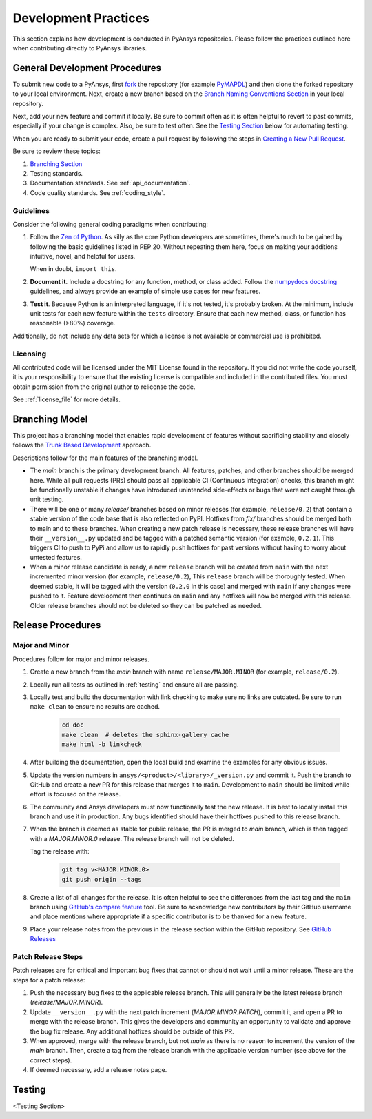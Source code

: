.. _development_practices:

Development Practices
=====================

This section explains how development is conducted in PyAnsys
repositories. Please follow the practices outlined here when
contributing directly to PyAnsys libraries.


General Development Procedures
------------------------------

To submit new code to a PyAnsys, first `fork <https://docs.github.com/en/get-started/quickstart/fork-a-repo>`_ 
the repository (for example `PyMAPDL <https://github.com/pyansys/pymapdl>`_)
and then clone the forked repository to your local environment. Next, create a new branch based on the
`Branch Naming Conventions Section <#branch-naming-conventions>`__ in
your local repository.

Next, add your new feature and commit it locally. Be sure to commit
often as it is often helpful to revert to past commits, especially if
your change is complex. Also, be sure to test often. See the `Testing
Section <#testing>`__ below for automating testing.

When you are ready to submit your code, create a pull request by
following the steps in `Creating a New Pull Request <#creating-a-new-pull-request>`__.

Be sure to review these topics:

#. `Branching Section <#Branching Model>`__
#. Testing standards.
#. Documentation standards. See :ref:`api_documentation`.
#. Code quality standards. See :ref:`coding_style`.


Guidelines
~~~~~~~~~~

Consider the following general coding paradigms when contributing:

1. Follow the `Zen of Python <https://www.python.org/dev/peps/pep-0020/>`__.
   As silly as the core Python developers are sometimes, there's much to
   be gained by following the basic guidelines listed in PEP 20.
   Without repeating them here, focus on making your additions
   intuitive, novel, and helpful for users.

   When in doubt, ``import this``.

2. **Document it**. Include a docstring for any function, method, or
   class added. Follow the `numpydocs docstring
   <https://numpydoc.readthedocs.io/en/latest/format.html>`_
   guidelines, and always provide an example of simple use cases for
   new features.

3. **Test it**. Because Python is an interpreted language, if it's not
   tested, it's probably broken. At the minimum, include unit tests
   for each new feature within the ``tests`` directory. Ensure that
   each new method, class, or function has reasonable (>80%) coverage.

Additionally, do not include any data sets for which a license
is not available or commercial use is prohibited.

Licensing
~~~~~~~~~

All contributed code will be licensed under the MIT License found in
the repository. If you did not write the code yourself, it is your
responsibility to ensure that the existing license is compatible and
included in the contributed files. You must obtain permission from the
original author to relicense the code.

See :ref:`license_file` for more details.


Branching Model
---------------
This project has a branching model that enables rapid development of
features without sacrificing stability and closely follows the 
`Trunk Based Development <https://trunkbaseddevelopment.com/>`_ approach.

Descriptions follow for the main features of the branching model.

- The `main` branch is the primary development branch. All features,
  patches, and other branches should be merged here. While all pull
  requests (PRs) should pass all applicable CI (Continuous Integration)
  checks, this branch might be functionally unstable if changes have
  introduced unintended side-effects or bugs that were not caught through
  unit testing.
- There will be one or many `release/` branches based on minor
  releases (for example, ``release/0.2``) that contain a stable version
  of the code base that is also reflected on PyPI. Hotfixes from
  `fix/` branches should be merged both to main and to these
  branches. When creating a new patch release is necessary, these
  release branches will have their ``__version__.py`` updated and be
  tagged with a patched semantic version (for example, ``0.2.1``). This
  triggers CI to push to PyPi and allow us to rapidly push hotfixes
  for past versions without having to worry about untested features.
- When a minor release candidate is ready, a new ``release`` branch will
  be created from ``main`` with the next incremented minor version
  (for example, ``release/0.2``), This ``release`` branch will be thoroughly
  tested. When deemed stable, it will be tagged with the version (``0.2.0``
  in this case) and merged with ``main`` if any changes were pushed to it.
  Feature development then continues on ``main`` and any hotfixes will now
  be merged with this release. Older release branches should not be deleted
  so they can be patched as needed.

.. _release_procedures:

Release Procedures
------------------

Major and Minor
~~~~~~~~~~~~~~~
Procedures follow for major and minor releases.

#. Create a new branch from the `main` branch with name
   ``release/MAJOR.MINOR`` (for example, ``release/0.2``).

#. Locally run all tests as outlined in :ref:`testing` and ensure all
   are passing.

#. Locally test and build the documentation with link checking to make
   sure no links are outdated. Be sure to run ``make clean`` to ensure no
   results are cached.

    .. code::

        cd doc
        make clean  # deletes the sphinx-gallery cache
        make html -b linkcheck

#. After building the documentation, open the local build and examine
   the examples for any obvious issues.

#. Update the version numbers in
   ``ansys/<product>/<library>/_version.py`` and commit it.  Push the
   branch to GitHub and create a new PR for this release that merges
   it to ``main``. Development to ``main`` should be limited while
   effort is focused on the release.

#. The community and Ansys developers must now functionally test the
   new release. It is best to locally install this branch and use it in
   production. Any bugs identified should have their hotfixes pushed to
   this release branch.

#. When the branch is deemed as stable for public release, the PR is merged
   to `main` branch, which is then tagged with a `MAJOR.MINOR.0` release.
   The release branch will not be deleted.
   
   Tag the release with:

    .. code::

	git tag v<MAJOR.MINOR.0>
        git push origin --tags

#. Create a list of all changes for the release. It is often helpful
   to see the differences from the last tag and the ``main`` branch
   using `GitHub's compare feature`_ tool.  Be sure to acknowledge new
   contributors by their GitHub username and place mentions where
   appropriate if a specific contributor is to be thanked for a new
   feature.

#. Place your release notes from the previous in the release section within the GitHub repository. See
   `GitHub Releases`_

.. _GitHub Releases: https://docs.github.com/en/github/administering-a-repository/releasing-projects-on-github/managing-releases-in-a-repository
.. _GitHub's compare feature: https://github.com/pyansys/pymapdl/compare


Patch Release Steps
~~~~~~~~~~~~~~~~~~~
Patch releases are for critical and important bug fixes that cannot or
should not wait until a minor release. These are the steps for a patch release:

1. Push the necessary bug fixes to the applicable release branch.
   This will generally be the latest release branch (`release/MAJOR.MINOR`).

2. Update ``__version__.py`` with the next patch increment
   (`MAJOR.MINOR.PATCH`), commit it, and open a PR to merge with the
   release branch. This gives the developers and community
   an opportunity to validate and approve the bug fix release.  Any
   additional hotfixes should be outside of this PR.

3. When approved, merge with the release branch, but not `main` as
   there is no reason to increment the version of the `main` branch.
   Then, create a tag from the release branch with the applicable
   version number (see above for the correct steps).

4. If deemed necessary, add a release notes page.


.. _testing:

Testing
-------
<Testing Section>
